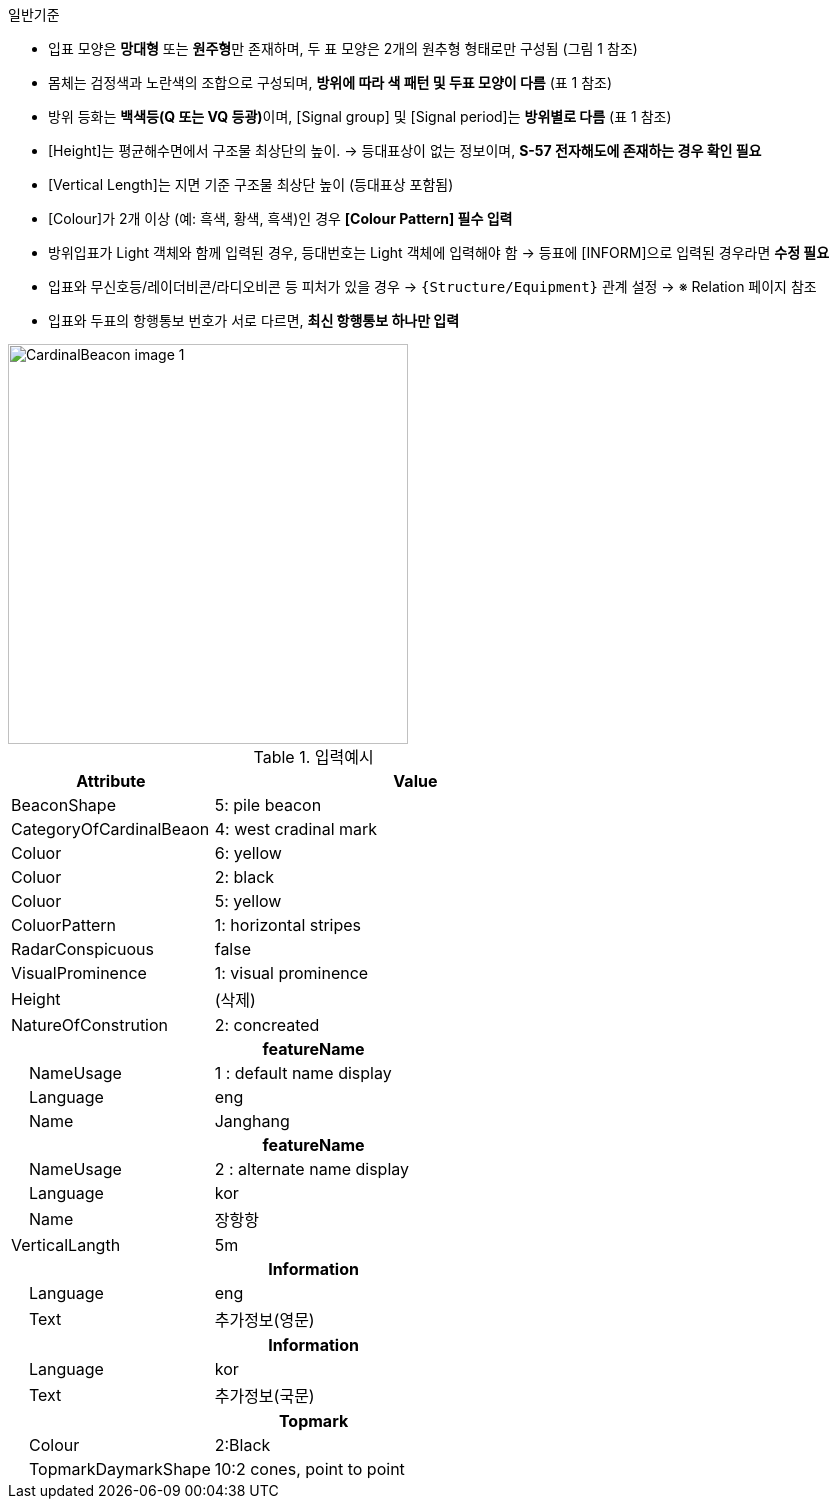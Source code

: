// tag::CardinalBeacon[]
.일반기준

* 입표 모양은 **망대형** 또는 **원주형**만 존재하며, 두 표 모양은 2개의 원추형 형태로만 구성됨 (그림 1 참조)
* 몸체는 검정색과 노란색의 조합으로 구성되며, **방위에 따라 색 패턴 및 두표 모양이 다름** (표 1 참조)
* 방위 등화는 **백색등(Q 또는 VQ 등광)**이며, [Signal group] 및 [Signal period]는 **방위별로 다름** (표 1 참조)
* [Height]는 평균해수면에서 구조물 최상단의 높이.  
  → 등대표상이 없는 정보이며, **S-57 전자해도에 존재하는 경우 확인 필요**
* [Vertical Length]는 지면 기준 구조물 최상단 높이 (등대표상 포함됨)
* [Colour]가 2개 이상 (예: 흑색, 황색, 흑색)인 경우 **[Colour Pattern] 필수 입력**
* 방위입표가 Light 객체와 함께 입력된 경우, 등대번호는 Light 객체에 입력해야 함  
  → 등표에 [INFORM]으로 입력된 경우라면 **수정 필요**
* 입표와 무신호등/레이더비콘/라디오비콘 등 피처가 있을 경우 → `{Structure/Equipment}` 관계 설정  
  → ※ Relation 페이지 참조
* 입표와 두표의 항행통보 번호가 서로 다르면, **최신 항행통보 하나만 입력**

image::../images/CardinalBeacon_image-1.png[width=400,align=center]

.입력예시
[cols="1,2", options="header"]
|===
|Attribute |Value

|BeaconShape|5: pile beacon
|CategoryOfCardinalBeaon | 4: west cradinal mark
|Coluor | 6: yellow
|Coluor | 2: black
|Coluor | 5: yellow
|ColuorPattern | 1: horizontal stripes
|RadarConspicuous | false
|VisualProminence | 1: visual prominence
|Height | (삭제)
|NatureOfConstrution | 2: concreated
2+h|**featureName**
|    NameUsage|1 : default name display
|    Language|eng
|    Name|Janghang
2+h|**featureName**
|    NameUsage|2 : alternate name display
|    Language|kor
|    Name|장항항
|VerticalLangth | 5m
2+h|**Information**
|    Language| eng
|    Text| 추가정보(영문)
2+h|**Information**
|    Language| kor
|    Text| 추가정보(국문)
2+h|**Topmark**
|    Colour| 2:Black
|    TopmarkDaymarkShape| 10:2 cones, point to point

|===

// end::CardinalBeacon[]